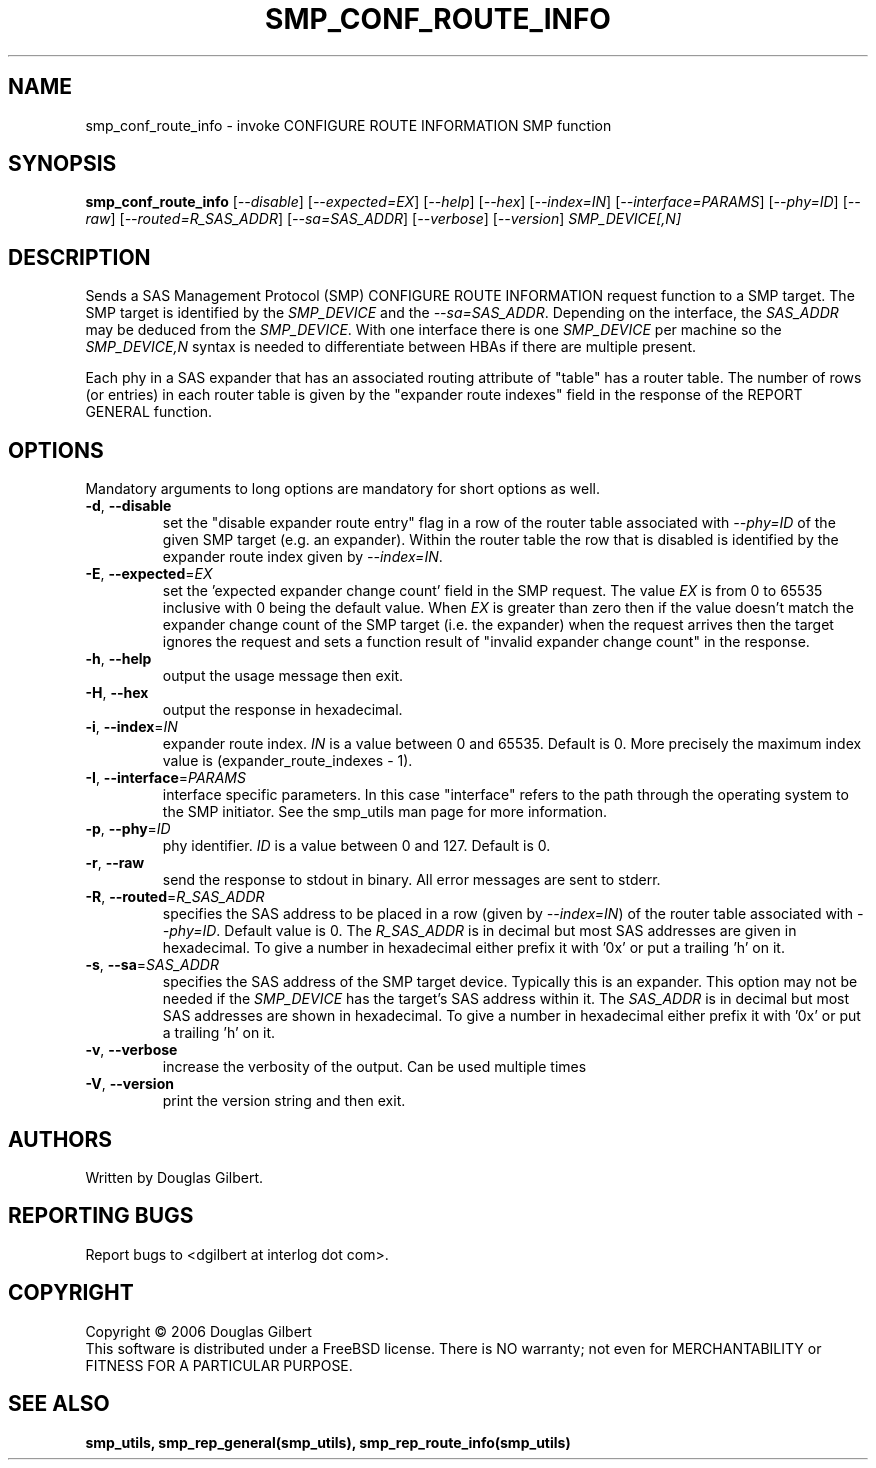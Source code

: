 .TH SMP_CONF_ROUTE_INFO "8" "December 2006" "smp_utils\-0.92" SMP_UTILS
.SH NAME
smp_conf_route_info \- invoke CONFIGURE ROUTE INFORMATION SMP function
.SH SYNOPSIS
.B smp_conf_route_info
[\fI\-\-disable\fR] [\fI\-\-expected=EX\fR] [\fI\-\-help\fR] [\fI\-\-hex\fR]
[\fI\-\-index=IN\fR] [\fI\-\-interface=PARAMS\fR] [\fI\-\-phy=ID\fR]
[\fI\-\-raw\fR] [\fI\-\-routed=R_SAS_ADDR\fR] [\fI\-\-sa=SAS_ADDR\fR]
[\fI\-\-verbose\fR] [\fI\-\-version\fR] \fISMP_DEVICE[,N]\fR
.SH DESCRIPTION
.\" Add any additional description here
.PP
Sends a SAS Management Protocol (SMP) CONFIGURE ROUTE INFORMATION
request function to a SMP target. The SMP target is identified by
the \fISMP_DEVICE\fR and the \fI\-\-sa=SAS_ADDR\fR. Depending on the
interface, the \fISAS_ADDR\fR may be deduced from the \fISMP_DEVICE\fR.
With one interface there is one \fISMP_DEVICE\fR per machine so the
\fISMP_DEVICE,N\fR syntax is needed to differentiate between HBAs if
there are multiple present.
.PP
Each phy in a SAS expander that has an associated routing attribute
of "table" has a router table. The number of rows (or entries) in
each router table is given by the "expander route indexes" field
in the response of the REPORT GENERAL function.
.SH OPTIONS
Mandatory arguments to long options are mandatory for short options as well.
.TP
\fB\-d\fR, \fB\-\-disable\fR
set the "disable expander route entry" flag in a row of the router table
associated with \fI\-\-phy=ID\fR of the given SMP target (e.g. an expander).
Within the router table the row that is disabled is identified by
the expander route index given by \fI\-\-index=IN\fR.
.TP
\fB\-E\fR, \fB\-\-expected\fR=\fIEX\fR
set the 'expected expander change count' field in the SMP request.
The value \fIEX\fR is from 0 to 65535 inclusive with 0 being the default
value. When \fIEX\fR is greater than zero then if the value doesn't match
the expander change count of the SMP target (i.e. the expander) when
the request arrives then the target ignores the request and sets a
function result of "invalid expander change count" in the response.
.TP
\fB\-h\fR, \fB\-\-help\fR
output the usage message then exit.
.TP
\fB\-H\fR, \fB\-\-hex\fR
output the response in hexadecimal.
.TP
\fB\-i\fR, \fB\-\-index\fR=\fIIN\fR
expander route index. \fIIN\fR is a value between 0 and 65535. Default is 0.
More precisely the maximum index value is (expander_route_indexes \- 1).
.TP
\fB\-I\fR, \fB\-\-interface\fR=\fIPARAMS\fR
interface specific parameters. In this case "interface" refers to the
path through the operating system to the SMP initiator. See the smp_utils
man page for more information.
.TP
\fB\-p\fR, \fB\-\-phy\fR=\fIID\fR
phy identifier. \fIID\fR is a value between 0 and 127. Default is 0.
.TP
\fB\-r\fR, \fB\-\-raw\fR
send the response to stdout in binary. All error messages are sent to stderr.
.TP
\fB\-R\fR, \fB\-\-routed\fR=\fIR_SAS_ADDR\fR
specifies the SAS address to be placed in a row (given by \fI\-\-index=IN\fR)
of the router table associated with \fI\-\-phy=ID\fR. Default value is 0.
The \fIR_SAS_ADDR\fR is in decimal but most SAS addresses are given in
hexadecimal. To give a number in hexadecimal either prefix it with '0x' or
put a trailing 'h' on it.
.TP
\fB\-s\fR, \fB\-\-sa\fR=\fISAS_ADDR\fR
specifies the SAS address of the SMP target device. Typically this is an
expander. This option may not be needed if the \fISMP_DEVICE\fR has the
target's SAS address within it. The \fISAS_ADDR\fR is in decimal but most
SAS addresses are shown in hexadecimal. To give a number in hexadecimal
either prefix it with '0x' or put a trailing 'h' on it.
.TP
\fB\-v\fR, \fB\-\-verbose\fR
increase the verbosity of the output. Can be used multiple times
.TP
\fB\-V\fR, \fB\-\-version\fR
print the version string and then exit.
.SH AUTHORS
Written by Douglas Gilbert.
.SH "REPORTING BUGS"
Report bugs to <dgilbert at interlog dot com>.
.SH COPYRIGHT
Copyright \(co 2006 Douglas Gilbert
.br
This software is distributed under a FreeBSD license. There is NO
warranty; not even for MERCHANTABILITY or FITNESS FOR A PARTICULAR PURPOSE.
.SH "SEE ALSO"
.B smp_utils, smp_rep_general(smp_utils), smp_rep_route_info(smp_utils)

